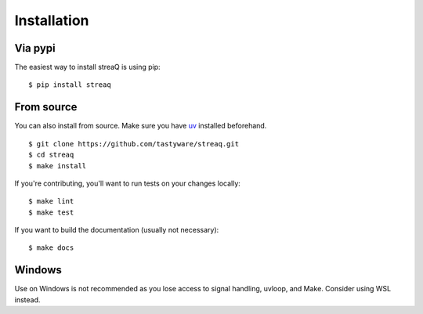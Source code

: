 Installation
============

Via pypi
--------

The easiest way to install streaQ is using pip:

::

   $ pip install streaq

From source
-----------

You can also install from source.
Make sure you have `uv <https://docs.astral.sh/uv/getting-started/installation/>`_ installed beforehand.

::

   $ git clone https://github.com/tastyware/streaq.git
   $ cd streaq
   $ make install

If you're contributing, you'll want to run tests on your changes locally:

::

   $ make lint
   $ make test

If you want to build the documentation (usually not necessary):

::

   $ make docs

Windows
-------

Use on Windows is not recommended as you lose access to signal handling, uvloop, and Make. Consider using WSL instead.
